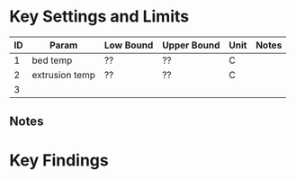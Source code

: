 * Key Settings and Limits

| ID | Param          | Low Bound | Upper Bound | Unit | Notes |
|----+----------------+-----------+-------------+------+-------|
|  1 | bed temp       | ??        | ??          | C    |       |
|  2 | extrusion temp | ??        | ??          | C    |       |
|  3 |                |           |             |      |       |

** Notes

* Key Findings
